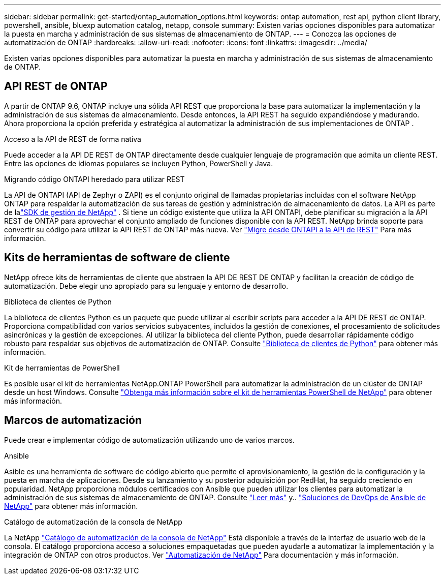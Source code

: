 ---
sidebar: sidebar 
permalink: get-started/ontap_automation_options.html 
keywords: ontap automation, rest api, python client library, powershell, ansible, bluexp automation catalog, netapp, console 
summary: Existen varias opciones disponibles para automatizar la puesta en marcha y administración de sus sistemas de almacenamiento de ONTAP. 
---
= Conozca las opciones de automatización de ONTAP
:hardbreaks:
:allow-uri-read: 
:nofooter: 
:icons: font
:linkattrs: 
:imagesdir: ../media/


[role="lead"]
Existen varias opciones disponibles para automatizar la puesta en marcha y administración de sus sistemas de almacenamiento de ONTAP.



== API REST de ONTAP

A partir de ONTAP 9.6, ONTAP incluye una sólida API REST que proporciona la base para automatizar la implementación y la administración de sus sistemas de almacenamiento.  Desde entonces, la API REST ha seguido expandiéndose y madurando.  Ahora proporciona la opción preferida y estratégica al automatizar la administración de sus implementaciones de ONTAP .

.Acceso a la API de REST de forma nativa
Puede acceder a la API DE REST de ONTAP directamente desde cualquier lenguaje de programación que admita un cliente REST. Entre las opciones de idiomas populares se incluyen Python, PowerShell y Java.

.Migrando código ONTAPI heredado para utilizar REST
La API de ONTAPI (API de Zephyr o ZAPI) es el conjunto original de llamadas propietarias incluidas con el software NetApp ONTAP para respaldar la automatización de sus tareas de gestión y administración de almacenamiento de datos.  La API es parte de lalink:../sw-tools/learn-about-nmsdk.html["SDK de gestión de NetApp"] .  Si tiene un código existente que utiliza la API ONTAPI, debe planificar su migración a la API REST de ONTAP para aprovechar el conjunto ampliado de funciones disponible con la API REST.  NetApp brinda soporte para convertir su código para utilizar la API REST de ONTAP más nueva. Ver link:../migrate/migration-considerations.html["Migre desde ONTAPI a la API de REST"] Para más información.



== Kits de herramientas de software de cliente

NetApp ofrece kits de herramientas de cliente que abstraen la API DE REST DE ONTAP y facilitan la creación de código de automatización. Debe elegir uno apropiado para su lenguaje y entorno de desarrollo.

.Biblioteca de clientes de Python
La biblioteca de clientes Python es un paquete que puede utilizar al escribir scripts para acceder a la API DE REST de ONTAP. Proporciona compatibilidad con varios servicios subyacentes, incluidos la gestión de conexiones, el procesamiento de solicitudes asincrónicas y la gestión de excepciones. Al utilizar la biblioteca del cliente Python, puede desarrollar rápidamente código robusto para respaldar sus objetivos de automatización de ONTAP. Consulte link:../python/learn-about-pcl.html["Biblioteca de clientes de Python"] para obtener más información.

.Kit de herramientas de PowerShell
Es posible usar el kit de herramientas NetApp.ONTAP PowerShell para automatizar la administración de un clúster de ONTAP desde un host Windows. Consulte link:../pstk/learn-about-pstk.html["Obtenga más información sobre el kit de herramientas PowerShell de NetApp"] para obtener más información.



== Marcos de automatización

Puede crear e implementar código de automatización utilizando uno de varios marcos.

.Ansible
Asible es una herramienta de software de código abierto que permite el aprovisionamiento, la gestión de la configuración y la puesta en marcha de aplicaciones. Desde su lanzamiento y su posterior adquisición por RedHat, ha seguido creciendo en popularidad. NetApp proporciona módulos certificados con Ansible que pueden utilizar los clientes para automatizar la administración de sus sistemas de almacenamiento de ONTAP. Consulte link:../additional/learn_more.html["Leer más"] y.. https://www.netapp.com/devops-solutions/ansible/["Soluciones de DevOps de Ansible de NetApp"^] para obtener más información.

.Catálogo de automatización de la consola de NetApp
La NetApp https://console.netapp.com/automationCatalog/["Catálogo de automatización de la consola de NetApp"^] Está disponible a través de la interfaz de usuario web de la consola.  El catálogo proporciona acceso a soluciones empaquetadas que pueden ayudarle a automatizar la implementación y la integración de ONTAP con otros productos.  Ver https://docs.netapp.com/us-en/netapp-automation/["Automatización de NetApp"^] Para documentación y más información.
